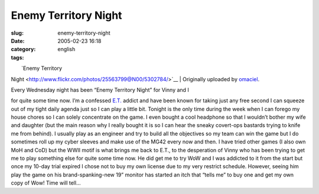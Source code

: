 Enemy Territory Night
#####################
:slug: enemy-territory-night
:date: 2005-02-23 16:18
:category:
:tags: english

| |image0|
|  `Enemy Territory
Night <http://www.flickr.com/photos/25563799@N00/5302784/>`__
|  Originally uploaded by
`omaciel <http://www.flickr.com/people/25563799@N00/>`__.

| Every Wednesday night has been “Enemy Territory Night” for Vinny and I
for quite some time now. I’m a confessed
`E.T. <http://www.enemy-territory.com>`__ addict and have been known for
taking just any free second I can squeeze out of my tight daily agenda
just so I can play a little bit. Tonight is the only time during the
week when I can forego my house chores so I can solely concentrate on
the game. I even bought a cool headphone so that I wouldn’t bother my
wife and daughter (but the main reason why I really bought it is so I
can hear the sneaky covert-ops bastards trying to knife me from behind).
I usually play as an engineer and try to build all the objectives so my
team can win the game but I do sometimes roll up my cyber sleeves and
make use of the MG42 every now and then. I have tried other games (I
also own MoH and CoD) but the WWII motif is what brings me back to E.T.,
to the desperation of Vinny who has been trying to get me to play
something else for quite some time now. He did get me to try WoW and I
was addicted to it from the start but once my 10-day trial expired I
chose not to buy my own license due to my very restrict schedule.
However, seeing him play the game on his brand-spanking-new 19” monitor
has started an itch that “tells me” to buy one and get my own copy of
Wow! Time will tell…

.. |image0| image:: http://photos5.flickr.com/5302784_a102a7eedb_m.jpg
   :target: http://www.flickr.com/photos/25563799@N00/5302784/
